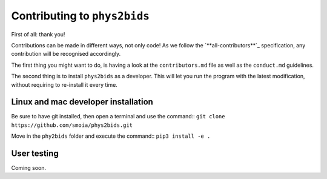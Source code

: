 .. _contributing:

=============================
Contributing to ``phys2bids``
=============================

First of all: thank you!

Contributions can be made in different ways, not only code!
As we follow the `**all-contributors**`_ specification, any contribution will be recognised accordingly.

The first thing you might want to do, is having a look at the ``contributors.md`` file as well as the ``conduct.md`` guidelines.

The second thing is to install ``phys2bids`` as a developer.
This will let you run the program with the latest modification, without requiring to re-install it every time.

.. _`all-contributors**`: https://github.com/all-contributors/all-contributors


Linux and mac developer installation
------------------------------------

Be sure to have git installed, then open a terminal and use the command::
``git clone https://github.com/smoia/phys2bids.git``

Move in the ``phy2bids`` folder and execute the command::
``pip3 install -e .``


User testing
------------

Coming soon.

